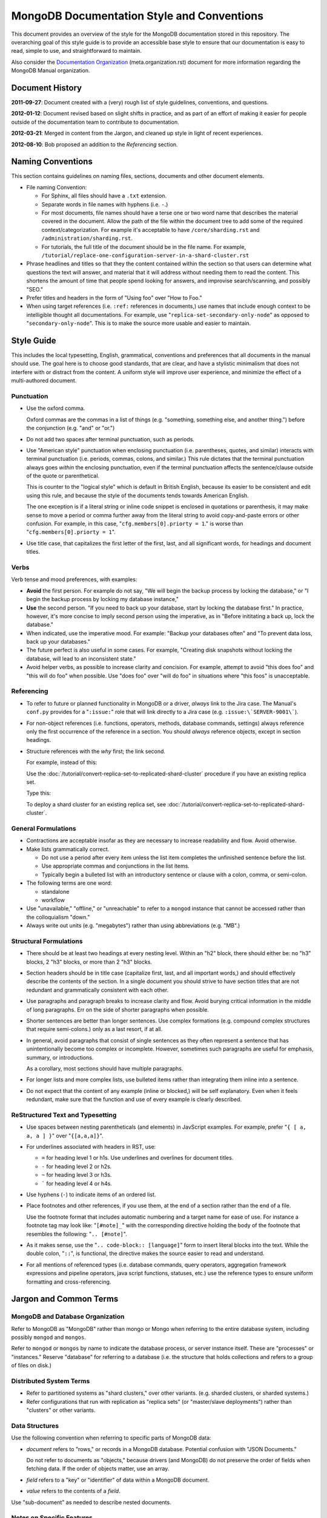 ===========================================
MongoDB Documentation Style and Conventions
===========================================

This document provides an overview of the style for the MongoDB
documentation stored in this repository. The overarching goal of this
style guide is to provide an accessible base style to ensure that our
documentation is easy to read, simple to use, and straightforward to
maintain.

Also consider the `Documentation Organization
<meta.organization.rst>`_ (meta.organization.rst) document for more
information regarding the MongoDB Manual organization.

Document History
----------------

**2011-09-27**: Document created with a (very) rough list of style
guidelines, conventions, and questions.

**2012-01-12**: Document revised based on slight shifts in practice,
and as part of an effort of making it easier for people outside of the
documentation team to contribute to documentation.

**2012-03-21**: Merged in content from the Jargon, and cleaned up
style in light of recent experiences.

**2012-08-10**: Bob proposed an addition to the *Referencing* section.

Naming Conventions
------------------

This section contains guidelines on naming files, sections, documents
and other document elements.

- File naming Convention:

  - For Sphinx, all files should have a ``.txt`` extension.

  - Separate words in file names with hyphens (i.e. ``-``.)

  - For most documents, file names should have a terse one or two word
    name that describes the material covered in the document. Allow
    the path of the file within the document tree to add some of the
    required context/categorization. For example it's acceptable to
    have ``/core/sharding.rst`` and ``/administration/sharding.rst``.

  - For tutorials, the full title of the document should be in the
    file name. For example,
    ``/tutorial/replace-one-configuration-server-in-a-shard-cluster.rst``

- Phrase headlines and titles so that they the content contained
  within the section so that users can determine what questions the
  text will answer, and material that it will address  without needing
  them to read the content. This shortens the amount of time that
  people spend looking for answers, and improvise search/scanning, and
  possibly "SEO."

- Prefer titles and headers in the form of "Using foo" over "How to Foo."

- When using target references (i.e. ``:ref:`` references in
  documents,) use names that include enough context to be intelligible
  thought all documentations. For example, use
  "``replica-set-secondary-only-node``" as opposed to
  "``secondary-only-node``". This is to make the source more usable
  and easier to maintain.

Style Guide
-----------

This includes the local typesetting, English, grammatical, conventions
and preferences that all documents in the manual should use. The goal
here is to choose good standards, that are clear, and have a stylistic
minimalism that does not interfere with or distract from the
content. A uniform style will improve user experience, and minimize
the effect of a multi-authored document.

Punctuation
~~~~~~~~~~~

- Use the oxford comma.

  Oxford commas are the commas in a list of things (e.g. "something,
  something else, and another thing.") before the conjunction
  (e.g. "and" or "or.")

- Do not add two spaces after terminal punctuation, such as
  periods.

- Use "American style" punctuation when enclosing punctuation
  (i.e. parentheses, quotes, and similar) interacts with terminal
  punctuation (i.e. periods, commas, colons, and similar.) This rule
  dictates that the terminal punctuation always goes *within* the
  enclosing punctuation, even if the terminal punctuation affects the
  sentence/clause outside of the quote or parenthetical.

  This is counter to the "logical style" which is default in British
  English, because its easier to be consistent and edit using this
  rule, and because the style of the documents tends towards American
  English.

  The one exception is if a literal string or inline code snippet is
  enclosed in quotations or parenthesis, it may make sense to move a
  period or comma further away from the literal string to avoid
  copy-and-paste errors or other confusion. For example, in this case,
  "``cfg.members[0].priorty = 1``." is worse than
  "``cfg.members[0].priorty = 1``".

- Use title case, that capitalizes the first letter of the first,
  last, and all significant words, for headings and document titles.

Verbs
~~~~~

Verb tense and mood preferences, with examples:

- **Avoid** the first person. For example do not say, "We will begin
  the backup process by locking the database," or "I begin the backup
  process by locking my database instance,"

- **Use** the second person. "If you need to back up your database,
  start by locking the database first." In practice, however, it's
  more concise to imply second person using the imperative, as in
  "Before inititating a back up, lock the database."

- When indicated, use the imperative mood. For example: "Backup your
  databases often" and "To prevent data loss, back up your databases."

- The future perfect is also useful in some cases. For example,
  "Creating disk snapshots without locking the database, will lead to
  an inconsistent state."

- Avoid helper verbs, as possible to increase clarity and
  concision. For example, attempt to avoid "this does foo" and "this
  will do foo" when possible. Use "does foo" over "will do foo" in
  situations where "this foos" is unacceptable.

Referencing
~~~~~~~~~~~

- To refer to future or planned functionality in MongoDB or a driver,
  *always* link to the Jira case. The Manual's ``conf.py`` provides
  for a "``:issue:``" role that will link directly to a Jira case
  (e.g. ``:issue:\`SERVER-9001\```).

- For non-object references (i.e. functions, operators, methods,
  database commands, settings) always reference only the first
  occurrence of the reference in a section. You should *always*
  reference objects, except in section headings.

- Structure references with the *why* first; the link second.

  For example, instead of this:

  Use the :doc:`/tutorial/convert-replica-set-to-replicated-shard-cluster`
  procedure if you have an existing replica set.

  Type this:

  To deploy a shard cluster for an existing replica set, see
  :doc:`/tutorial/convert-replica-set-to-replicated-shard-cluster`.

General Formulations
~~~~~~~~~~~~~~~~~~~~

- Contractions are acceptable insofar as they are necessary to
  increase readability and flow. Avoid otherwise.

- Make lists grammatically correct.

  - Do not use a period after every item unless the list item
    completes the unfinished sentence before the list.

  - Use appropriate commas and conjunctions in the list items.

  - Typically begin a bulleted list with an introductory sentence or
    clause with a colon, comma, or semi-colon.

- The following terms are one word:

  - standalone
  - workflow

- Use "unavailable," "offline," or "unreachable" to refer to a
  ``mongod`` instance that cannot be accessed rather than the
  colloquialism "down."

- Always write out units (e.g. "megabytes") rather than using
  abbreviations (e.g. "MB".)

Structural Formulations
~~~~~~~~~~~~~~~~~~~~~~~

- There should be at least two headings at every nesting level. Within
  an "h2" block, there should either be: no "h3" blocks, 2 "h3"
  blocks, or more than 2 "h3" blocks.

- Section headers should be in title case (capitalize first, last, and
  all important words,) and should effectively describe the contents
  of the section. In a single document you should strive to have
  section titles that are not redundant and grammatically consistent
  with each other.

- Use paragraphs and paragraph breaks to increase clarity and
  flow. Avoid burying critical information in the middle of long
  paragraphs. Err on the side of shorter paragraphs when possible.

- Shorter sentences are better than longer sentences. Use complex
  formations (e.g. compound complex structures that require
  semi-colons.) only as a last resort, if at all.

- In general, avoid paragraphs that consist of single sentences as
  they often represent a sentence that has unintentionally become too
  complex or incomplete. However, sometimes such paragraphs are useful
  for emphasis, summary, or introductions.

  As a corollary, most sections should have multiple paragraphs.

- For longer lists and more complex lists, use bulleted items rather
  than integrating them inline into a sentence.

- Do not expect that the content of any example (inline or blocked,)
  will be self explanatory. Even when it feels redundant, make sure
  that the function and use of every example is clearly described.

ReStructured Text and Typesetting
~~~~~~~~~~~~~~~~~~~~~~~~~~~~~~~~~

- Use spaces between nesting parentheticals (and elements) in
  JavScript examples. For example, prefer "``{ [ a, a, a ] }``" over
  "``{[a,a,a]}``".

- For underlines associated with headers in RST, use:

  - ``=`` for heading level 1 or h1s. Use underlines and overlines for
    document titles.
  - ``-`` for heading level 2 or h2s.
  - ``~`` for heading level 3 or h3s.
  - ````` for heading level 4 or h4s.

- Use hyphens (``-``) to indicate items of an ordered list.

- Place footnotes and other references, if you use them, at the end of
  a section rather than the end of a file.

  Use the footnote format that includes automatic numbering and a
  target name for ease of use. For instance a footnote tag may look
  like: "``[#note]_``" with the corresponding directive holding the
  body of the footnote that resembles the following: "``.. [#note]``".

- As it makes sense, use the "``.. code-block:: [language]``" form to
  insert literal blocks into the text. While the double colon,
  "``::``", is functional, the directive makes the source easier to
  read and understand.

- For all mentions of referenced types (i.e. database commands, query
  operators, aggregation framework expressions and pipeline operators,
  java script functions, statuses, etc.) use the reference types to
  ensure uniform formatting and cross-referencing.

Jargon and Common Terms
-----------------------

MongoDB and Database Organization
~~~~~~~~~~~~~~~~~~~~~~~~~~~~~~~~~

Refer to MongoDB as "MongoDB" rather than mongo or Mongo when referring
to the entire database system, including possibly ``mongod`` and
``mongos``.

Refer to ``mongod`` or ``mongos`` by name to indicate the database
process, or server instance itself. These are "processes" or
"instances." Reserve "database" for referring to a database (i.e. the
structure that holds collections and refers to a group of files on
disk.)

Distributed System Terms
~~~~~~~~~~~~~~~~~~~~~~~~

- Refer to partitioned systems as "shard clusters," over other
  variants. (e.g. sharded clusters, or sharded systems.)

- Refer configurations that run with replication as "replica sets" (or
  "master/slave deployments") rather than "clusters" or other variants.

Data Structures
~~~~~~~~~~~~~~~

Use the following convention when referring to specific parts of
MongoDB data:

- *document* refers to "rows," or records in a MongoDB
  database. Potential confusion with "JSON Documents."

  Do not refer to documents as "objects," because drivers (and
  MongoDB) do not preserve the order of fields when fetching data. If
  the order of objects matter, use an array.

- *field* refers to a "key" or "identifier" of data within a MongoDB
  document.

- *value* refers to the contents of a *field*.

Use "sub-document" as needed to describe nested documents.

Notes on Specific Features
~~~~~~~~~~~~~~~~~~~~~~~~~~

- Geo-Location

  #. While MongoDB *is capable* of storing coordinates in
     (sub-documents,) in practice, users should only store coordinates
     in arrays. (See: `DOCS-41 <https://jira.mongodb.org/browse/DOCS-41>`_)

- *Others...*

Other Terms
~~~~~~~~~~~

- Use "**shard cluster**," to refer to a collection of ``mongod``
  instances that hold a sharded data set. Use the term "**replica
  set**," to refer to a collection of ``mongod`` instances that
  provide a replicated data set. Do not use the word "cluster" to
  refer to a replication only deployment.

- Use "``example.net``" (and ``.org`` or ``.com`` if needed) for all
  examples and samples.

The documentation project does not, as of early 2012, have a fixed set
of nomenclature for describing interface elements, architectural
components (daemons, databases, processes, drivers, hosts, mongos'
etc.) Similarly, there is no standard nomenclature or examples for
field names, values, variables, and other components of code examples.

At some point in the near future creating a more standardized the
nomenclature for examples of architectural elements and code
components may be necessary.
